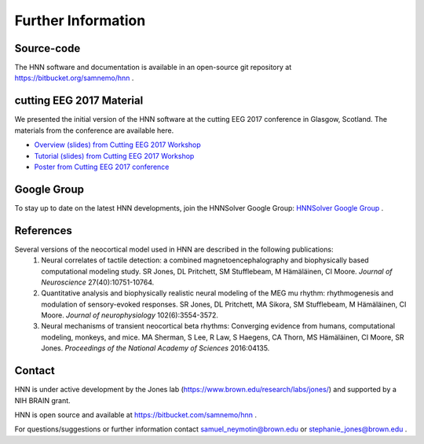Further Information
-------------------

Source-code
^^^^^^^^^^^

The HNN software and documentation is available in an open-source git
repository at https://bitbucket.org/samnemo/hnn .

cutting EEG 2017 Material
^^^^^^^^^^^^^^^^^^^^^^^^^

We presented the initial version of the HNN software at the cutting EEG 2017 conference in Glasgow, Scotland.
The  materials from the conference are available here.

- `Overview (slides) from Cutting EEG 2017 Workshop <http://hnn.brown.edu/doc/pdf/CuttingEEG-workshop-6-19-17.pdf>`_

- `Tutorial (slides) from Cutting EEG 2017 Workshop <http://hnn.brown.edu/doc/pdf/slides_workshop_coding.pdf>`_

- `Poster from Cutting EEG 2017 conference <http://hnn.brown.edu/doc/pdf/CuttingEEG-poster.pdf>`_ 

Google Group
^^^^^^^^^^^^

To stay up to date on the latest HNN developments, join the HNNSolver Google Group: `HNNSolver Google Group <https://groups.google.com/forum/#!forum/hnnsolver>`_ .

References
^^^^^^^^^^

Several versions of the neocortical model used in HNN are described in the following publications:
 1. Neural correlates of tactile detection: a combined magnetoencephalography and biophysically based computational modeling study. SR Jones, DL Pritchett, SM Stufflebeam, M Hämäläinen, CI Moore. *Journal of Neuroscience* 27(40):10751-10764.
 2. Quantitative analysis and biophysically realistic neural modeling of the MEG mu rhythm: rhythmogenesis and modulation of sensory-evoked responses. SR Jones, DL Pritchett, MA Sikora, SM Stufflebeam, M Hämäläinen, CI Moore. *Journal of neurophysiology* 102(6):3554-3572.
 3. Neural mechanisms of transient neocortical beta rhythms: Converging evidence from humans, computational modeling, monkeys, and mice. MA Sherman, S Lee, R Law, S Haegens, CA Thorn, MS Hämäläinen, CI Moore, SR Jones. *Proceedings of the National Academy of Sciences* 2016:04135.

Contact
^^^^^^^^^^

HNN is under active development by the Jones lab (https://www.brown.edu/research/labs/jones/) 
and supported by a NIH BRAIN grant. 

HNN is open source and available at https://bitbucket.com/samnemo/hnn .

For questions/suggestions or further information contact samuel_neymotin@brown.edu or stephanie_jones@brown.edu .


